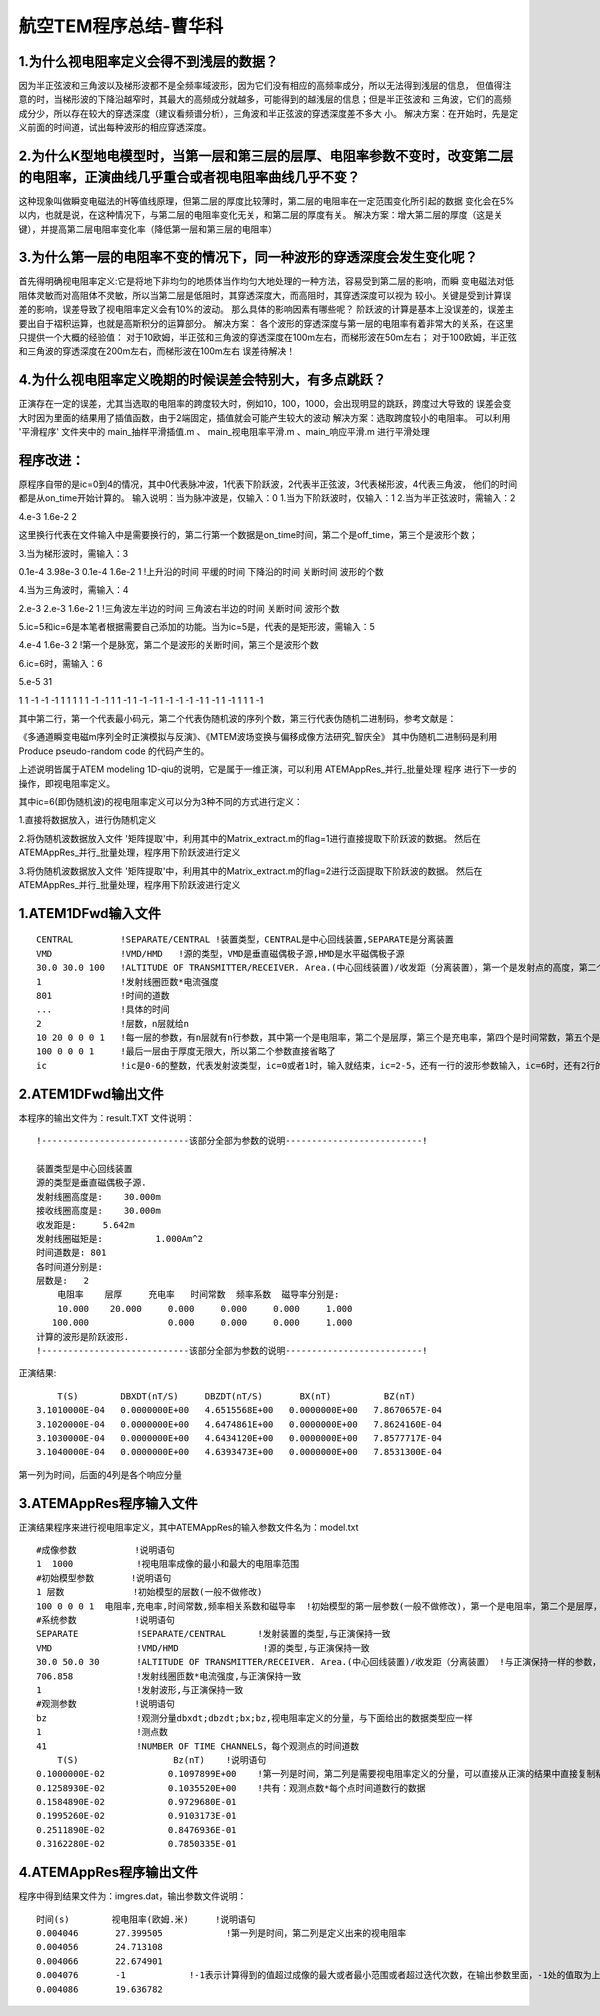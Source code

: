 航空TEM程序总结-曹华科
=======================

1.为什么视电阻率定义会得不到浅层的数据？
----------------------------------------
因为半正弦波和三角波以及梯形波都不是全频率域波形，因为它们没有相应的高频率成分，所以无法得到浅层的信息，
但值得注意的时，当梯形波的下降沿越窄时，其最大的高频成分就越多，可能得到的越浅层的信息；但是半正弦波和
三角波，它们的高频成分少，所以存在较大的穿透深度（建议看频谱分析），三角波和半正弦波的穿透深度差不多大
小。
解决方案：在开始时，先是定义前面的时间道，试出每种波形的相应穿透深度。

2.为什么K型地电模型时，当第一层和第三层的层厚、电阻率参数不变时，改变第二层的电阻率，正演曲线几乎重合或者视电阻率曲线几乎不变？
-----------------------------------------------------------------------------------------------------------------------------------
这种现象叫做瞬变电磁法的H等值线原理，但第二层的厚度比较薄时，第二层的电阻率在一定范围变化所引起的数据
变化会在5%以内，也就是说，在这种情况下，与第二层的电阻率变化无关，和第二层的厚度有关。
解决方案：增大第二层的厚度（这是关键），并提高第二层电阻率变化率（降低第一层和第三层的电阻率）

3.为什么第一层的电阻率不变的情况下，同一种波形的穿透深度会发生变化呢？
--------------------------------------------------------------------------
首先得明确视电阻率定义:它是将地下非均匀的地质体当作均匀大地处理的一种方法，容易受到第二层的影响，而瞬
变电磁法对低阻体灵敏而对高阻体不灵敏，所以当第二层是低阻时，其穿透深度大，而高阻时，其穿透深度可以视为
较小。关键是受到计算误差的影响，误差导致了视电阻率定义会有10%的波动。
那么具体的影响因素有哪些呢？
阶跃波的计算是基本上没误差的，误差主要出自于褶积运算，也就是高斯积分的运算部分。
解决方案：
各个波形的穿透深度与第一层的电阻率有着非常大的关系，在这里只提供一个大概的经验值：
对于10欧姆，半正弦和三角波的穿透深度在100m左右，而梯形波在50m左右；
对于100欧姆，半正弦和三角波的穿透深度在200m左右，而梯形波在100m左右
误差待解决！

4.为什么视电阻率定义晚期的时候误差会特别大，有多点跳跃？
--------------------------------------------------------------------------
正演存在一定的误差，尤其当选取的电阻率的跨度较大时，例如10，100，1000，会出现明显的跳跃，跨度过大导致的
误差会变大时因为里面的结果用了插值函数，由于2端固定，插值就会可能产生较大的波动
解决方案：选取跨度较小的电阻率。
可以利用 '平滑程序' 文件夹中的 main_抽样平滑插值.m 、 main_视电阻率平滑.m 、main_响应平滑.m
进行平滑处理

程序改进：
-------------------------------------
原程序自带的是ic=0到4的情况，其中0代表脉冲波，1代表下阶跃波，2代表半正弦波，3代表梯形波，4代表三角波，
他们的时间都是从on_time开始计算的。
输入说明：当为脉冲波是，仅输入：0
1.当为下阶跃波时，仅输入：1
2.当为半正弦波时，需输入：2

4.e-3 1.6e-2 2

这里换行代表在文件输入中是需要换行的，第二行第一个数据是on_time时间，第二个是off_time，第三个是波形个数；

3.当为梯形波时，需输入：3

0.1e-4 3.98e-3 0.1e-4 1.6e-2  1  !上升沿的时间 平缓的时间 下降沿的时间 关断时间 波形的个数

4.当为三角波时，需输入：4

2.e-3 2.e-3 1.6e-2 1  !三角波左半边的时间 三角波右半边的时间 关断时间 波形个数

5.ic=5和ic=6是本笔者根据需要自己添加的功能。当为ic=5是，代表的是矩形波，需输入：5

4.e-4 1.6e-3 2  !第一个是脉宽，第二个是波形的关断时间，第三个是波形个数

6.ic=6时，需输入：6

5.e-5 31

1	1	-1	-1	-1	1	1	1	1	1	-1	-1	1	1	-1	1	-1	-1	1	-1	-1	-1	-1	1	-1	1	-1	1	1	1	-1

其中第二行，第一个代表最小码元，第二个代表伪随机波的序列个数，第三行代表伪随机二进制码，参考文献是：

《多通道瞬变电磁m序列全时正演模拟与反演》、《MTEM波场变换与偏移成像方法研究_智庆全》
其中伪随机二进制码是利用 Produce pseudo-random code 的代码产生的。

上述说明皆属于ATEM modeling 1D-qiu的说明，它是属于一维正演，可以利用 ATEMAppRes_并行_批量处理 程序
进行下一步的操作，即视电阻率定义。

其中ic=6(即伪随机波)的视电阻率定义可以分为3种不同的方式进行定义：

1.直接将数据放入，进行伪随机定义

2.将伪随机波数据放入文件 '矩阵提取'中，利用其中的Matrix_extract.m的flag=1进行直接提取下阶跃波的数据。
然后在ATEMAppRes_并行_批量处理，程序用下阶跃波进行定义

3.将伪随机波数据放入文件 '矩阵提取'中，利用其中的Matrix_extract.m的flag=2进行泛函提取下阶跃波的数据。
然后在ATEMAppRes_并行_批量处理，程序用下阶跃波进行定义

1.ATEM1DFwd输入文件
-------------------------------------
::

  CENTRAL         !SEPARATE/CENTRAL !装置类型，CENTRAL是中心回线装置,SEPARATE是分离装置
  VMD             !VMD/HMD   !源的类型，VMD是垂直磁偶极子源,HMD是水平磁偶极子源
  30.0 30.0 100   !ALTITUDE OF TRANSMITTER/RECEIVER. Area.(中心回线装置)/收发距（分离装置），第一个是发射点的高度，第二个是接受点的高度，第三个分情况，如果是中心回线，则是有效面积，如果是分离装置，则是收发距
  1               !发射线圈匝数*电流强度
  801             !时间的道数
  ...             !具体的时间
  2               !层数，n层就给n
  10 20 0 0 0 1   !每一层的参数，有n层就有n行参数，其中第一个是电阻率，第二个是层厚，第三个是充电率，第四个是时间常数，第五个是频率系数，第六个是磁导率
  100 0 0 0 1     !最后一层由于厚度无限大，所以第二个参数直接省略了
  ic              !ic是0-6的整数，代表发射波类型，ic=0或者1时，输入就结束，ic=2-5，还有一行的波形参数输入，ic=6时，还有2行的波形参数说明，具体说明在上面

2.ATEM1DFwd输出文件
---------------------
本程序的输出文件为：result.TXT
文件说明：
::

  !----------------------------该部分全部为参数的说明--------------------------!

  装置类型是中心回线装置
  源的类型是垂直磁偶极子源.
  发射线圈高度是:    30.000m
  接收线圈高度是:    30.000m
  收发距是:     5.642m
  发射线圈磁矩是:          1.000Am^2
  时间道数是: 801
  各时间道分别是:
  层数是:   2
      电阻率    层厚     充电率   时间常数  频率系数  磁导率分别是:
      10.000    20.000     0.000     0.000     0.000     1.000
     100.000               0.000     0.000     0.000     1.000
  计算的波形是阶跃波形.
  !----------------------------该部分全部为参数的说明--------------------------!

正演结果:
::

      T(S)        DBXDT(nT/S)     DBZDT(nT/S)       BX(nT)          BZ(nT)
  3.1010000E-04   0.0000000E+00   4.6515568E+00   0.0000000E+00   7.8670657E-04
  3.1020000E-04   0.0000000E+00   4.6474861E+00   0.0000000E+00   7.8624160E-04
  3.1030000E-04   0.0000000E+00   4.6434120E+00   0.0000000E+00   7.8577717E-04
  3.1040000E-04   0.0000000E+00   4.6393473E+00   0.0000000E+00   7.8531300E-04

第一列为时间，后面的4列是各个响应分量

3.ATEMAppRes程序输入文件
------------------------
正演结果程序来进行视电阻率定义，其中ATEMAppRes的输入参数文件名为：model.txt
::

  #成像参数           !说明语句
  1  1000            !视电阻率成像的最小和最大的电阻率范围
  #初始模型参数       !说明语句
  1 层数             !初始模型的层数(一般不做修改)
  100 0 0 0 1  电阻率,充电率,时间常数,频率相关系数和磁导率  !初始模型的第一层参数(一般不做修改)，第一个是电阻率，第二个是层厚，第三个是充电率，第四个是时间常数，第五个是频率系数，第六个是磁导率，由于这里是最后一层，故第二个参数舍弃
  #系统参数           !说明语句
  SEPARATE           !SEPARATE/CENTRAL      !发射装置的类型,与正演保持一致
  VMD                !VMD/HMD                !源的类型,与正演保持一致
  30.0 50.0 30       !ALTITUDE OF TRANSMITTER/RECEIVER. Area.(中心回线装置)/收发距（分离装置） !与正演保持一样的参数，与正演保持一致
  706.858            !发射线圈匝数*电流强度,与正演保持一致
  1                  !发射波形,与正演保持一致
  #观测参数           !说明语句
  bz                 !观测分量dbxdt;dbzdt;bx;bz,视电阻率定义的分量，与下面给出的数据类型应一样
  1                  !测点数
  41                 !NUMBER OF TIME CHANNELS，每个观测点的时间道数
      T(S)                  Bz(nT)    !说明语句
  0.1000000E-02            0.1097899E+00    !第一列是时间，第二列是需要视电阻率定义的分量，可以直接从正演的结果中直接复制粘贴过去
  0.1258930E-02            0.1035520E+00    !共有：观测点数*每个点时间道数行的数据
  0.1584890E-02            0.9729680E-01
  0.1995260E-02            0.9103173E-01
  0.2511890E-02            0.8476936E-01
  0.3162280E-02            0.7850335E-01

4.ATEMAppRes程序输出文件
------------------------
程序中得到结果文件为：imgres.dat，输出参数文件说明：
::

  时间(s)        视电阻率(欧姆.米)     !说明语句
  0.004046       27.399505            !第一列是时间，第二列是定义出来的视电阻率
  0.004056       24.713108
  0.004066       22.674901
  0.004076       -1            !-1表示计算得到的值超过成像的最大或者最小范围或者超过迭代次数，在输出参数里面，-1处的值取为上一个值，并进行最小曲率插值
  0.004086       19.636782
